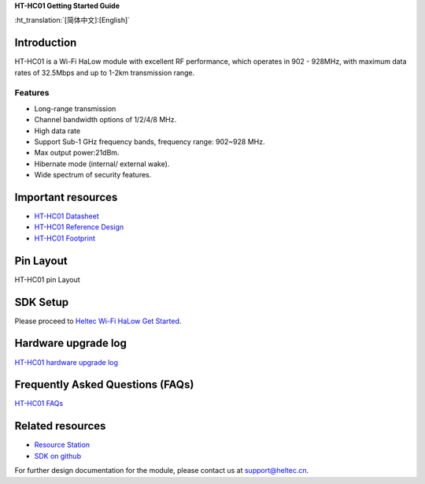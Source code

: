 
**HT-HC01 Getting Started Guide**

:ht_translation:`[简体中文]:[English]`

Introduction
============
HT-HC01 is a Wi-Fi HaLow module with excellent RF performance, which operates in 902 - 928MHz, with maximum data rates of 32.5Mbps and up to 1-2km transmission range.

.. image:: ./img/01.png
   :align: center 

Features
--------
- Long-range transmission
- Channel bandwidth options of 1/2/4/8 MHz.
- High data rate
- Support Sub-1 GHz frequency bands, frequency range: 902~928 MHz.
- Max output power:21dBm.
- Hibernate mode (internal/ external wake).
- Wide spectrum of security features.

Important resources
==================

- `HT-HC01 Datasheet <https://resource.heltec.cn/download/HT-HC01/Datasheet>`_
- `HT-HC01 Reference Design <https://resource.heltec.cn/download/HT-HC01/Reference_design>`_
- `HT-HC01 Footprint <https://resource.heltec.cn/download/Heltec_Module_Footprint/HT-HC01>`_

Pin Layout
==========
HT-HC01 pin Layout

.. image:: ./img/02.png
   :align: center


SDK Setup
=========
Please proceed to `Heltec Wi-Fi HaLow Get Started <https://docs.heltec.org/en/wifi_halow/get_started/index.html>`_.

Hardware upgrade log
====================

`HT-HC01 hardware upgrade log <https://docs.heltec.org/en/wifi_halow/ht-hc01/hardware_upgrade_log/index.html>`_

Frequently Asked Questions (FAQs)
=================================

`HT-HC01 FAQs <https://docs.heltec.org/en/wifi_halow/ht-hc01/faq/index.html>`_

Related resources
=================

- `Resource Station <https://resource.heltec.cn/download/HT-HC01>`_
- `SDK on github <https://github.com/HelTecAutomation/ESP_HaLow>`_

For further design documentation for the module, please contact us at support@heltec.cn.